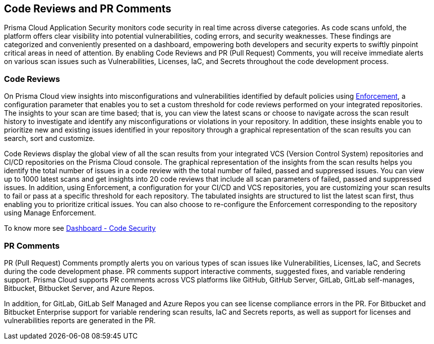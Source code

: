 == Code Reviews and PR Comments

Prisma Cloud Application Security monitors code security in real time across diverse categories. As code scans unfold, the platform offers clear visibility into potential vulnerabilities, coding errors, and security weaknesses. These findings are categorized and conveniently presented on a dashboard, empowering both developers and security experts to swiftly pinpoint critical areas in need of attention. By enabling Code Reviews and PR (Pull Request) Comments, you will receive immediate alerts on various scan issues such as Vulnerabilities, Licenses, IaC, and Secrets throughout the code development process.

=== Code Reviews

On Prisma Cloud view insights into misconfigurations and vulnerabilities identified by default policies using xref:../../risk-management/monitor-and-manage-code-build/enforcement.adoc[Enforcement], a configuration parameter that enables you to set a custom threshold for code reviews performed on your integrated repositories. The insights to your scan are time based; that is, you can view the latest scans or choose to navigate across the scan result history to investigate and identify any misconfigurations or violations in your repository. In addition, these insights enable you to prioritize new and existing issues identified in your repository through a graphical representation of the scan results you can search, sort and customize.

Code Reviews display the global view of all the scan results from your integrated VCS (Version Control System) repositories and CI/CD repositories on the Prisma Cloud console. The graphical representation of the insights from the scan results helps you identify the total number of issues in a code review with the total number of failed, passed and suppressed issues. You can view up to 1000 latest scans and get insights into 20 code reviews that include all scan parameters of failed, passed and suppressed issues. In addition, using Enforcement, a configuration for your CI/CD and VCS repositories, you are customizing your scan results to fail or pass at a specific threshold for each repository. The tabulated insights are structured to list the latest scan first, thus enabling you to prioritize critical issues. You can also choose to re-configure the Enforcement corresponding to the repository using Manage Enforcement.

To know more see xref:../../../dashboards/dashboards-application-security.adoc[Dashboard - Code Security]

=== PR Comments

PR (Pull Request) Comments promptly alerts you on various types of scan issues like Vulnerabilities, Licenses, IaC, and Secrets during the code development phase. PR comments support interactive comments, suggested fixes, and variable rendering support. Prisma Cloud supports PR comments across VCS platforms like GitHub, GitHub Server, GitLab, GitLab self-manages, Bitbucket, Bitbucket Server, and Azure Repos.

In addition, for GitLab, GitLab Self Managed and Azure Repos you can see license compliance errors in the PR. For Bitbucket and Bitbucket Enterprise support for variable rendering scan results, IaC and Secrets  reports, as well as support for licenses and vulnerabilities reports are generated in the PR.
